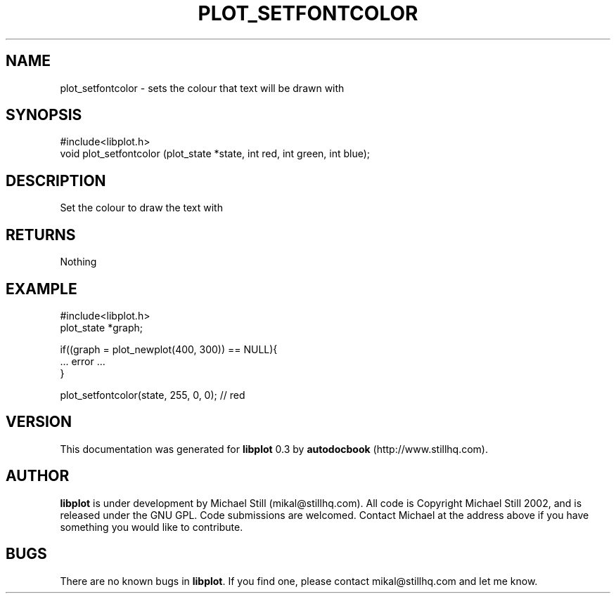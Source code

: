 .\" This manpage has been automatically generated by docbook2man 
.\" from a DocBook document.  This tool can be found at:
.\" <http://shell.ipoline.com/~elmert/comp/docbook2X/> 
.\" Please send any bug reports, improvements, comments, patches, 
.\" etc. to Steve Cheng <steve@ggi-project.org>.
.TH "PLOT_SETFONTCOLOR" "3" "13 October 2002" "" ""
.SH NAME
plot_setfontcolor \- sets the colour that text will be drawn with
.SH SYNOPSIS

.nf
 #include<libplot.h>
 void plot_setfontcolor (plot_state *state, int red, int green, int blue);
.fi
.SH "DESCRIPTION"
.PP
Set the colour to draw the text with
.SH "RETURNS"
.PP
Nothing
.SH "EXAMPLE"

.nf
 #include<libplot.h>
 plot_state *graph;
 
 if((graph = plot_newplot(400, 300)) == NULL){
 ... error ...
 }
 
 plot_setfontcolor(state, 255, 0, 0); // red
.fi
.SH "VERSION"
.PP
This documentation was generated for \fBlibplot\fR 0.3 by \fBautodocbook\fR (http://www.stillhq.com).
.SH "AUTHOR"
.PP
\fBlibplot\fR is under development by Michael Still (mikal@stillhq.com). All code is Copyright Michael Still 2002,  and is released under the GNU GPL. Code submissions are welcomed. Contact Michael at the address above if you have something you would like to contribute.
.SH "BUGS"
.PP
There  are no known bugs in \fBlibplot\fR. If you find one, please contact mikal@stillhq.com and let me know.
